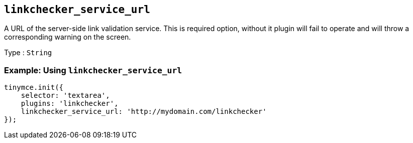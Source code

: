 == `+linkchecker_service_url+`

A URL of the server-side link validation service. This is required option, without it plugin will fail to operate and will throw a corresponding warning on the screen.

Type : `+String+`

=== Example: Using `+linkchecker_service_url+`

[source,js]
----
tinymce.init({
    selector: 'textarea',
    plugins: 'linkchecker',
    linkchecker_service_url: 'http://mydomain.com/linkchecker'
});
----
